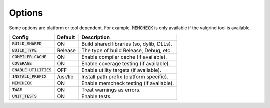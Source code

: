 Options
-------

Some options are platform or tool dependent.
For example, :code:`MEMCHECK` is only available if the valgrind tool is available.

======================== ============ ===========================================
Config                    Default      Description
======================== ============ ===========================================
:code:`BUILD_SHARED`      ON           Build shared libraries (so, dylib, DLLs).
------------------------ ------------ -------------------------------------------
:code:`BUILD_TYPE`        Release      The type of build Release, Debug, etc.
------------------------ ------------ -------------------------------------------
:code:`COMPILER_CACHE`    ON           Enable compiler cache (if available).
------------------------ ------------ -------------------------------------------
:code:`COVERAGE`          ON           Enable coverage testing (if available).
------------------------ ------------ -------------------------------------------
:code:`ENABLE_UTILITIES`  OFF          Enable utility targets (if available).
------------------------ ------------ -------------------------------------------
:code:`INSTALL_PREFIX`    /usr/lib     Install path prefix (platform specific).
------------------------ ------------ -------------------------------------------
:code:`MEMCHECK`          ON           Enable memcheck testing (if available).
------------------------ ------------ -------------------------------------------
:code:`TWAE`              ON           Treat warnings as errors.
------------------------ ------------ -------------------------------------------
:code:`UNIT_TESTS`        ON           Enable tests.
======================== ============ ===========================================


.. note In CMake GUI Configuration applications the config variable is prefixed with 'LIBCELLML\_'

.. ================================== ================ =========================================
.. GUI Config                         CLI Config       Description
.. ================================== ================ =========================================
.. LIBCELLML_BUILD_SHARED             BUILD_SHARED     Build shared libraries (so, dylib, DLLs).
.. ---------------------------------- ---------------- -----------------------------------------
.. LIBCELLML_BUILD_TYPE               BUILD_TYPE       The type of build Release, Debug, etc.
.. ---------------------------------- ---------------- -----------------------------------------
.. LIBCELML_COMPILER_CACHE            COMPILER_CACHE   Enable compiler cache (if available).
.. ---------------------------------- ---------------- -----------------------------------------
.. LIBCELML_COVERAGE                  COVERAGE         Enable coverage testing (if available).
.. ---------------------------------- ---------------- -----------------------------------------
.. LIBCELML_ENABLE_UTILITIES          ENABLE_UTILITIES Enable utility targets (if available).
.. ---------------------------------- ---------------- -----------------------------------------
.. LIBCELLML_INSTALL_PREFIX           INSTALL_PREFIX   Install path prefix.
.. ---------------------------------- ---------------- -----------------------------------------
.. LIBCELLML_MEMCHECK                 MEMCHECK         Enable memcheck testing (if available).
.. ---------------------------------- ---------------- -----------------------------------------
.. LIBCELLML_TREAT_WARNINGS_AS_ERRORS TWAE             Treat warnings as errors.
.. ---------------------------------- ---------------- -----------------------------------------
.. LIBCELLML_UNIT_TESTS               UNIT_TESTS       Enable tests.
.. ================================== ================ =========================================
